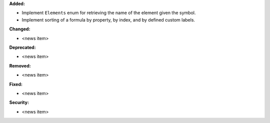 **Added:**

* Implement ``Elements`` enum for retrieving the name of the element given the symbol.
* Implement sorting of a formula by property, by index, and by defined custom labels.

**Changed:**

* <news item>

**Deprecated:**

* <news item>

**Removed:**

* <news item>

**Fixed:**

* <news item>

**Security:**

* <news item>
